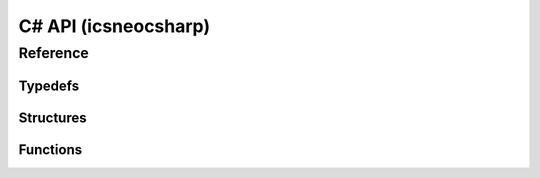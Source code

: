 ********************
**C# API** (icsneocsharp)
********************

.. Usage
.. ======

.. Finding Devices
.. ~~~~~~~~~~~~~~~~
.. Finding a device is simple

.. Connecting to Devices
.. ~~~~~~~~~~~~~~~~~~~~~~

Reference
==========

Typedefs
~~~~~~~~~
.. doxygentypedef:: devicehandle_t
.. doxygentypedef:: neodevice_handle_t
.. doxygentypedef:: devicetype_t

Structures
~~~~~~~~~~~
.. doxygenstruct:: neoversion_t
   :members:
   :undoc-members:

.. doxygenstruct:: neodevice_t
   :members:
   :undoc-members:

.. doxygenstruct:: neomessage_t
   :members:
   :undoc-members:

.. doxygenstruct:: neomessage_can_t
   :members:
   :undoc-members:

Functions
~~~~~~~~~~
.. doxygenfile:: icsneoc.h
